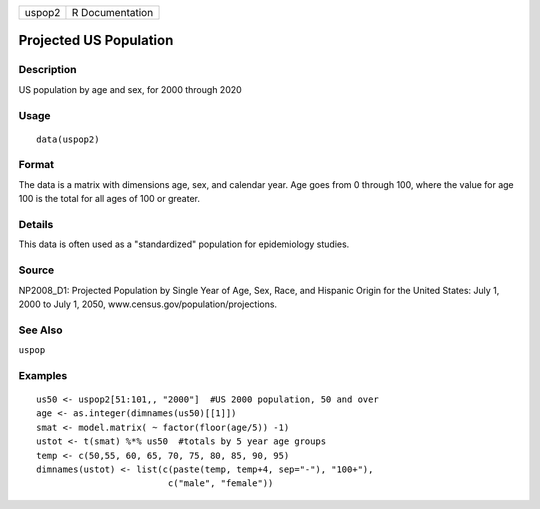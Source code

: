 +--------+-----------------+
| uspop2 | R Documentation |
+--------+-----------------+

Projected US Population
-----------------------

Description
~~~~~~~~~~~

US population by age and sex, for 2000 through 2020

Usage
~~~~~

::

    data(uspop2)

Format
~~~~~~

The data is a matrix with dimensions age, sex, and calendar year. Age
goes from 0 through 100, where the value for age 100 is the total for
all ages of 100 or greater.

Details
~~~~~~~

This data is often used as a "standardized" population for epidemiology
studies.

Source
~~~~~~

NP2008_D1: Projected Population by Single Year of Age, Sex, Race, and
Hispanic Origin for the United States: July 1, 2000 to July 1, 2050,
www.census.gov/population/projections.

See Also
~~~~~~~~

``uspop``

Examples
~~~~~~~~

::

    us50 <- uspop2[51:101,, "2000"]  #US 2000 population, 50 and over
    age <- as.integer(dimnames(us50)[[1]])
    smat <- model.matrix( ~ factor(floor(age/5)) -1)
    ustot <- t(smat) %*% us50  #totals by 5 year age groups
    temp <- c(50,55, 60, 65, 70, 75, 80, 85, 90, 95)
    dimnames(ustot) <- list(c(paste(temp, temp+4, sep="-"), "100+"),
                             c("male", "female"))
